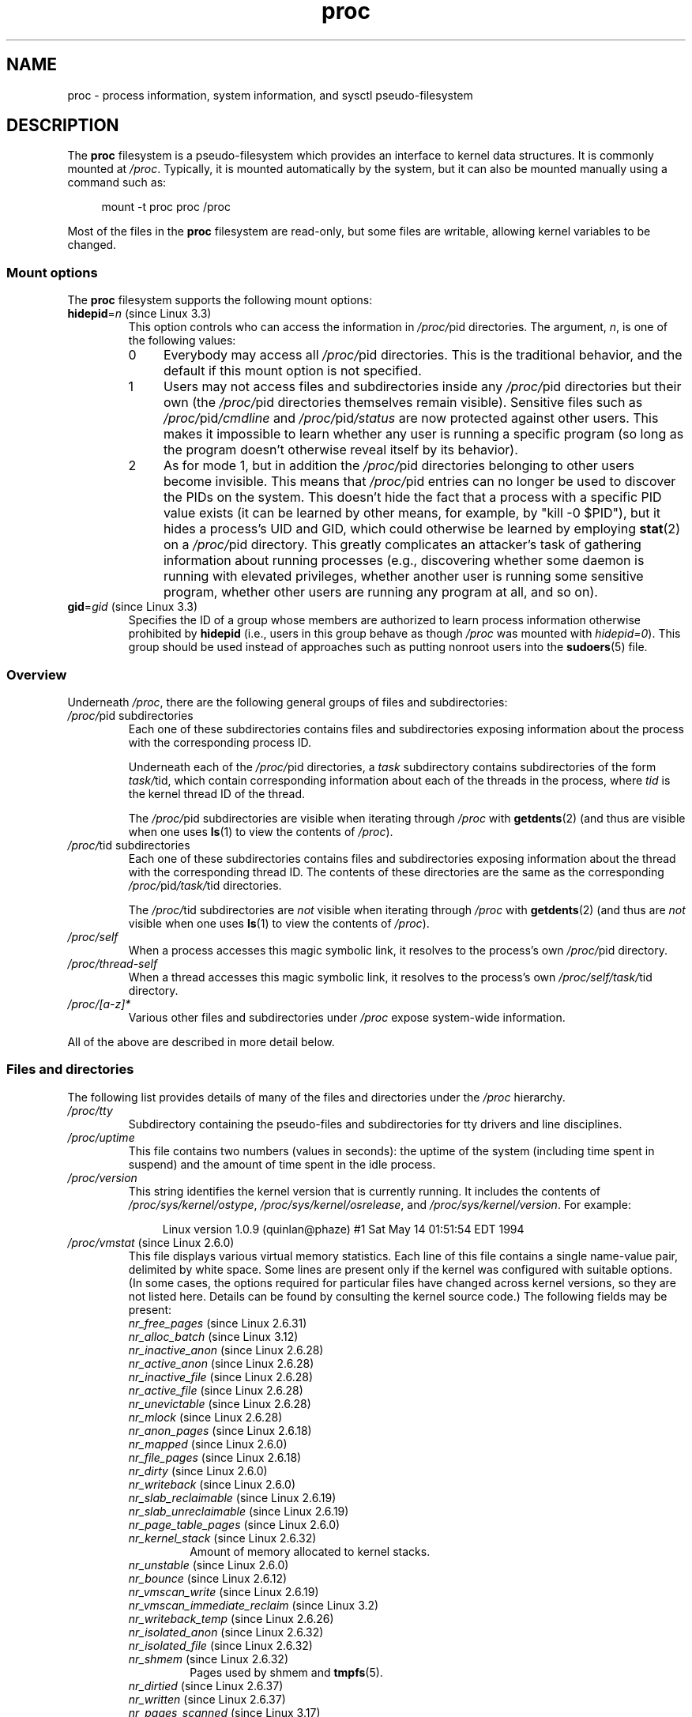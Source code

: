 '\" t
.\" Copyright (C) 1994, 1995, Daniel Quinlan <quinlan@yggdrasil.com>
.\" Copyright (C) 2002-2008, 2017, Michael Kerrisk <mtk.manpages@gmail.com>
.\"
.\" SPDX-License-Identifier: GPL-2.0-or-later
.\"
.\" Modified 1995-05-17 by faith@cs.unc.edu
.\" Minor changes by aeb and Marty Leisner (leisner@sdsp.mc.xerox.com).
.\" Modified 1996-04-13, 1996-07-22 by aeb@cwi.nl
.\" Modified 2001-12-16 by rwhron@earthlink.net
.\" Modified 2002-07-13 by jbelton@shaw.ca
.\" Modified 2002-07-22, 2003-05-27, 2004-04-06, 2004-05-25
.\"    by Michael Kerrisk <mtk.manpages@gmail.com>
.\" 2004-11-17, mtk -- updated notes on /proc/loadavg
.\" 2004-12-01, mtk, rtsig-max and rtsig-nr went away in Linux 2.6.8
.\" 2004-12-14, mtk, updated 'statm', and fixed error in order of list
.\" 2005-05-12, mtk, updated 'stat'
.\" 2005-07-13, mtk, added /proc/sys/fs/mqueue/*
.\" 2005-09-16, mtk, Added /proc/sys/fs/suid_dumpable
.\" 2005-09-19, mtk, added /proc/zoneinfo
.\" 2005-03-01, mtk, moved /proc/sys/fs/mqueue/* material to mq_overview.7.
.\" 2008-06-05, mtk, Added /proc/[pid]/oom_score, /proc/[pid]/oom_adj,
.\"     /proc/[pid]/limits, /proc/[pid]/mountinfo, /proc/[pid]/mountstats,
.\"     and /proc/[pid]/fdinfo/*.
.\" 2008-06-19, mtk, Documented /proc/[pid]/status.
.\" 2008-07-15, mtk, added /proc/config.gz
.\"
.TH proc 5 (date) "Linux man-pages (unreleased)"
.SH NAME
proc \- process information, system information, and sysctl pseudo-filesystem
.SH DESCRIPTION
The
.B proc
filesystem is a pseudo-filesystem which provides an interface to
kernel data structures.
It is commonly mounted at
.IR /proc .
Typically, it is mounted automatically by the system,
but it can also be mounted manually using a command such as:
.PP
.in +4n
.EX
mount \-t proc proc /proc
.EE
.in
.PP
Most of the files in the
.B proc
filesystem are read-only,
but some files are writable, allowing kernel variables to be changed.
.\"
.SS Mount options
The
.B proc
filesystem supports the following mount options:
.TP
.BR hidepid "=\fIn\fP (since Linux 3.3)"
.\" commit 0499680a42141d86417a8fbaa8c8db806bea1201
This option controls who can access the information in
.IR /proc/ pid
directories.
The argument,
.IR n ,
is one of the following values:
.RS
.TP 4
0
Everybody may access all
.IR /proc/ pid
directories.
This is the traditional behavior,
and the default if this mount option is not specified.
.TP
1
Users may not access files and subdirectories inside any
.IR /proc/ pid
directories but their own (the
.IR /proc/ pid
directories themselves remain visible).
Sensitive files such as
.IR /proc/ pid /cmdline
and
.IR /proc/ pid /status
are now protected against other users.
This makes it impossible to learn whether any user is running a
specific program
(so long as the program doesn't otherwise reveal itself by its behavior).
.\" As an additional bonus, since
.\" .IR /proc/[pid]/cmdline
.\" is inaccessible for other users,
.\" poorly written programs passing sensitive information via
.\" program arguments are now protected against local eavesdroppers.
.TP
2
As for mode 1, but in addition the
.IR /proc/ pid
directories belonging to other users become invisible.
This means that
.IR /proc/ pid
entries can no longer be used to discover the PIDs on the system.
This doesn't hide the fact that a process with a specific PID value exists
(it can be learned by other means, for example, by "kill \-0 $PID"),
but it hides a process's UID and GID,
which could otherwise be learned by employing
.BR stat (2)
on a
.IR /proc/ pid
directory.
This greatly complicates an attacker's task of gathering
information about running processes (e.g., discovering whether
some daemon is running with elevated privileges,
whether another user is running some sensitive program,
whether other users are running any program at all, and so on).
.RE
.TP
.BR gid "=\fIgid\fP (since Linux 3.3)"
.\" commit 0499680a42141d86417a8fbaa8c8db806bea1201
Specifies the ID of a group whose members are authorized to
learn process information otherwise prohibited by
.B hidepid
(i.e., users in this group behave as though
.I /proc
was mounted with
.IR hidepid=0 ).
This group should be used instead of approaches such as putting
nonroot users into the
.BR sudoers (5)
file.
.\"
.SS Overview
Underneath
.IR /proc ,
there are the following general groups of files and subdirectories:
.TP
.IR /proc/ "pid subdirectories"
Each one of these subdirectories contains files and subdirectories
exposing information about the process with the corresponding process ID.
.IP
Underneath each of the
.IR /proc/ pid
directories, a
.I task
subdirectory contains subdirectories of the form
.IR task/ tid,
which contain corresponding information about each of the threads
in the process, where
.I tid
is the kernel thread ID of the thread.
.IP
The
.IR /proc/ pid
subdirectories are visible when iterating through
.I /proc
with
.BR getdents (2)
(and thus are visible when one uses
.BR ls (1)
to view the contents of
.IR /proc ).
.TP
.IR /proc/ "tid subdirectories"
Each one of these subdirectories contains files and subdirectories
exposing information about the thread with the corresponding thread ID.
The contents of these directories are the same as the corresponding
.IR /proc/ pid /task/ tid
directories.
.IP
The
.IR /proc/ tid
subdirectories are
.I not
visible when iterating through
.I /proc
with
.BR getdents (2)
(and thus are
.I not
visible when one uses
.BR ls (1)
to view the contents of
.IR /proc ).
.TP
.I /proc/self
When a process accesses this magic symbolic link,
it resolves to the process's own
.IR /proc/ pid
directory.
.TP
.I /proc/thread\-self
When a thread accesses this magic symbolic link,
it resolves to the process's own
.IR /proc/self/task/ tid
directory.
.TP
.I /proc/[a\-z]*
Various other files and subdirectories under
.I /proc
expose system-wide information.
.PP
All of the above are described in more detail below.
.\"
.SS Files and directories
The following list provides details of many of the files and directories
under the
.I /proc
hierarchy.
.\" FIXME Describe /proc/[pid]/sessionid
.\"	  commit 1e0bd7550ea9cf474b1ad4c6ff5729a507f75fdc
.\"       CONFIG_AUDITSYSCALL
.\"       Added in Linux 2.6.25; read-only; only readable by real UID
.\"
.\" FIXME Describe /proc/[pid]/sched
.\"       Added in Linux 2.6.23
.\"       CONFIG_SCHED_DEBUG, and additional fields if CONFIG_SCHEDSTATS
.\"       Displays various scheduling parameters
.\"       This file can be written, to reset stats
.\"       The set of fields exposed by this file have changed
.\"	  significantly over time.
.\"       commit 43ae34cb4cd650d1eb4460a8253a8e747ba052ac
.\"
.\" FIXME Describe /proc/[pid]/schedstats and
.\"       /proc/[pid]/task/[tid]/schedstats
.\"       Added in Linux 2.6.9
.\"       CONFIG_SCHEDSTATS
.\" FIXME Document /proc/sched_debug (since Linux 2.6.23)
.\" See also /proc/[pid]/sched
.TP
.I /proc/tty
Subdirectory containing the pseudo-files and subdirectories for
tty drivers and line disciplines.
.TP
.I /proc/uptime
This file contains two numbers (values in seconds): the uptime of the
system (including time spent in suspend) and the amount of time spent
in the idle process.
.TP
.I /proc/version
This string identifies the kernel version that is currently running.
It includes the contents of
.IR /proc/sys/kernel/ostype ,
.IR /proc/sys/kernel/osrelease ,
and
.IR /proc/sys/kernel/version .
For example:
.IP
.in +4n
.EX
Linux version 1.0.9 (quinlan@phaze) #1 Sat May 14 01:51:54 EDT 1994
.EE
.in
.\" FIXME 2.6.13 seems to have /proc/vmcore implemented; document this
.\" 	See Documentation/kdump/kdump.txt
.\"	commit 666bfddbe8b8fd4fd44617d6c55193d5ac7edb29
.\" 	Needs CONFIG_VMCORE
.\"
.TP
.IR /proc/vmstat " (since Linux 2.6.0)"
This file displays various virtual memory statistics.
Each line of this file contains a single name-value pair,
delimited by white space.
Some lines are present only if the kernel was configured with
suitable options.
(In some cases, the options required for particular files have changed
across kernel versions, so they are not listed here.
Details can be found by consulting the kernel source code.)
The following fields may be present:
.\" FIXME We need explanations for each of the following fields...
.RS
.TP
.IR nr_free_pages " (since Linux 2.6.31)"
.\" commit d23ad42324cc4378132e51f2fc5c9ba6cbe75182
.TP
.IR nr_alloc_batch " (since Linux 3.12)"
.\" commit 81c0a2bb515fd4daae8cab64352877480792b515
.TP
.IR nr_inactive_anon " (since Linux 2.6.28)"
.\" commit 4f98a2fee8acdb4ac84545df98cccecfd130f8db
.TP
.IR nr_active_anon " (since Linux 2.6.28)"
.\" commit 4f98a2fee8acdb4ac84545df98cccecfd130f8db
.TP
.IR nr_inactive_file " (since Linux 2.6.28)"
.\" commit 4f98a2fee8acdb4ac84545df98cccecfd130f8db
.TP
.IR nr_active_file " (since Linux 2.6.28)"
.\" commit 4f98a2fee8acdb4ac84545df98cccecfd130f8db
.TP
.IR nr_unevictable " (since Linux 2.6.28)"
.\" commit 7b854121eb3e5ba0241882ff939e2c485228c9c5
.TP
.IR nr_mlock " (since Linux 2.6.28)"
.\" commit 5344b7e648980cc2ca613ec03a56a8222ff48820
.TP
.IR nr_anon_pages " (since Linux 2.6.18)"
.\" commit f3dbd34460ff54962d3e3244b6bcb7f5295356e6
.TP
.IR nr_mapped " (since Linux 2.6.0)"
.TP
.IR nr_file_pages " (since Linux 2.6.18)"
.\" commit 347ce434d57da80fd5809c0c836f206a50999c26
.TP
.IR nr_dirty " (since Linux 2.6.0)"
.TP
.IR nr_writeback " (since Linux 2.6.0)"
.TP
.IR nr_slab_reclaimable " (since Linux 2.6.19)"
.\" commit 972d1a7b140569084439a81265a0f15b74e924e0
.\" Linux 2.6.0 had nr_slab
.TP
.IR nr_slab_unreclaimable " (since Linux 2.6.19)"
.\" commit 972d1a7b140569084439a81265a0f15b74e924e0
.TP
.IR nr_page_table_pages " (since Linux 2.6.0)"
.TP
.IR nr_kernel_stack " (since Linux 2.6.32)"
.\" commit c6a7f5728a1db45d30df55a01adc130b4ab0327c
Amount of memory allocated to kernel stacks.
.TP
.IR nr_unstable " (since Linux 2.6.0)"
.TP
.IR nr_bounce " (since Linux 2.6.12)"
.\" commit edfbe2b0038723e5699ab22695ccd62b5542a5c1
.TP
.IR nr_vmscan_write " (since Linux 2.6.19)"
.\" commit e129b5c23c2b471d47f1c5d2b8b193fc2034af43
.TP
.IR nr_vmscan_immediate_reclaim " (since Linux 3.2)"
.\" commit 49ea7eb65e7c5060807fb9312b1ad4c3eab82e2c
.TP
.IR nr_writeback_temp " (since Linux 2.6.26)"
.\" commit fc3ba692a4d19019387c5acaea63131f9eab05dd
.TP
.IR nr_isolated_anon " (since Linux 2.6.32)"
.\" commit a731286de62294b63d8ceb3c5914ac52cc17e690
.TP
.IR nr_isolated_file " (since Linux 2.6.32)"
.\" commit a731286de62294b63d8ceb3c5914ac52cc17e690
.TP
.IR nr_shmem " (since Linux 2.6.32)"
.\" commit 4b02108ac1b3354a22b0d83c684797692efdc395
Pages used by shmem and
.BR tmpfs (5).
.TP
.IR nr_dirtied " (since Linux 2.6.37)"
.\" commit ea941f0e2a8c02ae876cd73deb4e1557248f258c
.TP
.IR nr_written " (since Linux 2.6.37)"
.\" commit ea941f0e2a8c02ae876cd73deb4e1557248f258c
.TP
.IR nr_pages_scanned " (since Linux 3.17)"
.\" commit 0d5d823ab4e608ec7b52ac4410de4cb74bbe0edd
.TP
.IR numa_hit " (since Linux 2.6.18)"
.\" commit ca889e6c45e0b112cb2ca9d35afc66297519b5d5
.\" Present only if the kernel was configured with
.\" .BR CONFIG_NUMA .
.TP
.IR numa_miss " (since Linux 2.6.18)"
.\" commit ca889e6c45e0b112cb2ca9d35afc66297519b5d5
.\" Present only if the kernel was configured with
.\" .BR CONFIG_NUMA .
.TP
.IR numa_foreign " (since Linux 2.6.18)"
.\" commit ca889e6c45e0b112cb2ca9d35afc66297519b5d5
.\" Present only if the kernel was configured with
.\" .BR CONFIG_NUMA .
.TP
.IR numa_interleave " (since Linux 2.6.18)"
.\" commit ca889e6c45e0b112cb2ca9d35afc66297519b5d5
.\" Present only if the kernel was configured with
.\" .BR CONFIG_NUMA .
.TP
.IR numa_local " (since Linux 2.6.18)"
.\" commit ca889e6c45e0b112cb2ca9d35afc66297519b5d5
.\" Present only if the kernel was configured with
.\" .BR CONFIG_NUMA .
.TP
.IR numa_other " (since Linux 2.6.18)"
.\" commit ca889e6c45e0b112cb2ca9d35afc66297519b5d5
.\" Present only if the kernel was configured with
.\" .BR CONFIG_NUMA .
.TP
.IR workingset_refault " (since Linux 3.15)"
.\" commit a528910e12ec7ee203095eb1711468a66b9b60b0
.\" Present only if the kernel was configured with
.\" .BR CONFIG_VM_EVENT_COUNTERS .
.TP
.IR workingset_activate " (since Linux 3.15)"
.\" commit a528910e12ec7ee203095eb1711468a66b9b60b0
.\" Present only if the kernel was configured with
.\" .BR CONFIG_VM_EVENT_COUNTERS .
.TP
.IR workingset_nodereclaim " (since Linux 3.15)"
.\" commit 449dd6984d0e47643c04c807f609dd56d48d5bcc
.\" Present only if the kernel was configured with
.\" .BR CONFIG_VM_EVENT_COUNTERS .
.TP
.IR nr_anon_transparent_hugepages " (since Linux 2.6.38)"
.\" Present only if the kernel was configured with
.\" .BR CONFIG_VM_EVENT_COUNTERS .
.TP
.IR nr_free_cma " (since Linux 3.7)"
.\" commit d1ce749a0db12202b711d1aba1d29e823034648d
Number of free CMA (Contiguous Memory Allocator) pages.
.\" Present only if the kernel was configured with
.\" .BR CONFIG_VM_EVENT_COUNTERS .
.TP
.IR nr_dirty_threshold " (since Linux 2.6.37)"
.\" commit 79da826aee6a10902ef411bc65864bd02102fa83
.\" Present only if the kernel was configured with
.\" .BR CONFIG_VM_EVENT_COUNTERS .
.TP
.IR nr_dirty_background_threshold " (since Linux 2.6.37)"
.\" commit 79da826aee6a10902ef411bc65864bd02102fa83
.\" Present only if the kernel was configured with
.\" .BR CONFIG_VM_EVENT_COUNTERS .
.TP
.IR pgpgin " (since Linux 2.6.0)"
.\" Present only if the kernel was configured with
.\" .BR CONFIG_VM_EVENT_COUNTERS .
.TP
.IR pgpgout " (since Linux 2.6.0)"
.\" Present only if the kernel was configured with
.\" .BR CONFIG_VM_EVENT_COUNTERS .
.TP
.IR pswpin " (since Linux 2.6.0)"
.\" Present only if the kernel was configured with
.\" .BR CONFIG_VM_EVENT_COUNTERS .
.TP
.IR pswpout " (since Linux 2.6.0)"
.\" Present only if the kernel was configured with
.\" .BR CONFIG_VM_EVENT_COUNTERS .
.TP
.IR pgalloc_dma " (since Linux 2.6.5)"
.\" Linux 2.6.0 had pgalloc
.\" Present only if the kernel was configured with
.\" .BR CONFIG_VM_EVENT_COUNTERS .
.TP
.IR pgalloc_dma32 " (since Linux 2.6.16)"
.\" commit 9328b8faae922e52073785ed6c1eaa8565648a0e
.\" Present only if the kernel was configured with
.\" .BR CONFIG_VM_EVENT_COUNTERS .
.TP
.IR pgalloc_normal " (since Linux 2.6.5)"
.\" Present only if the kernel was configured with
.\" .BR CONFIG_VM_EVENT_COUNTERS .
.TP
.IR pgalloc_high " (since Linux 2.6.5)"
.\" Present only if the kernel was configured with
.\" .BR CONFIG_VM_EVENT_COUNTERS
.\" and
.\" .BR CONFIG_HIGHMEM .
.TP
.IR pgalloc_movable " (since Linux 2.6.23)"
.\" commit 2a1e274acf0b1c192face19a4be7c12d4503eaaf
.\" Present only if the kernel was configured with
.\" .BR CONFIG_VM_EVENT_COUNTERS .
.TP
.IR pgfree " (since Linux 2.6.0)"
.\" Present only if the kernel was configured with
.\" .BR CONFIG_VM_EVENT_COUNTERS .
.TP
.IR pgactivate " (since Linux 2.6.0)"
.\" Present only if the kernel was configured with
.\" .BR CONFIG_VM_EVENT_COUNTERS .
.TP
.IR pgdeactivate " (since Linux 2.6.0)"
.\" Present only if the kernel was configured with
.\" .BR CONFIG_VM_EVENT_COUNTERS .
.TP
.IR pgfault " (since Linux 2.6.0)"
.\" Present only if the kernel was configured with
.\" .BR CONFIG_VM_EVENT_COUNTERS .
.TP
.IR pgmajfault " (since Linux 2.6.0)"
.\" Present only if the kernel was configured with
.\" .BR CONFIG_VM_EVENT_COUNTERS .
.TP
.IR pgrefill_dma " (since Linux 2.6.5)"
.\" Linux 2.6.0 had pgrefill
.\" Present only if the kernel was configured with
.\" .BR CONFIG_VM_EVENT_COUNTERS .
.TP
.IR pgrefill_dma32 " (since Linux 2.6.16)"
.\" commit 9328b8faae922e52073785ed6c1eaa8565648a0e
.\" Present only if the kernel was configured with
.\" .BR CONFIG_VM_EVENT_COUNTERS .
.TP
.IR pgrefill_normal " (since Linux 2.6.5)"
.\" Present only if the kernel was configured with
.\" .BR CONFIG_VM_EVENT_COUNTERS .
.TP
.IR pgrefill_high " (since Linux 2.6.5)"
.\" Present only if the kernel was configured with
.\" .BR CONFIG_VM_EVENT_COUNTERS
.\" and
.\" .BR CONFIG_HIGHMEM .
.TP
.IR pgrefill_movable " (since Linux 2.6.23)"
.\" commit 2a1e274acf0b1c192face19a4be7c12d4503eaaf
.\" Present only if the kernel was configured with
.\" .BR CONFIG_VM_EVENT_COUNTERS .
.\" Formerly there were
.\"     pgsteal_high
.\"     pgsteal_normal
.\"     pgsteal_dma32
.\"     pgsteal_dma
.\" These were split out into pgsteal_kswapd* and pgsteal_direct*
.\" in commit 904249aa68010c8e223263c922fcbb840a3f42e4
.TP
.IR pgsteal_kswapd_dma " (since Linux 3.4)"
.\" commit 904249aa68010c8e223263c922fcbb840a3f42e4
.\" Linux 2.6.0 had pgsteal
.\" Present only if the kernel was configured with
.\" .\" .BR CONFIG_VM_EVENT_COUNTERS .
.TP
.IR pgsteal_kswapd_dma32 " (since Linux 3.4)"
.\" commit 904249aa68010c8e223263c922fcbb840a3f42e4
.\" commit 9328b8faae922e52073785ed6c1eaa8565648a0e
.\" Present only if the kernel was configured with
.\" .BR CONFIG_VM_EVENT_COUNTERS .
.TP
.IR pgsteal_kswapd_normal " (since Linux 3.4)"
.\" commit 904249aa68010c8e223263c922fcbb840a3f42e4
.\" Present only if the kernel was configured with
.\" .BR CONFIG_VM_EVENT_COUNTERS .
.TP
.IR pgsteal_kswapd_high " (since Linux 3.4)"
.\" commit 904249aa68010c8e223263c922fcbb840a3f42e4
.\" Present only if the kernel was configured with
.\" .BR CONFIG_VM_EVENT_COUNTERS
.\" and
.\" .BR CONFIG_HIGHMEM .
.TP
.IR pgsteal_kswapd_movable " (since Linux 3.4)"
.\" commit 904249aa68010c8e223263c922fcbb840a3f42e4
.\" Present only if the kernel was configured with
.\" .BR CONFIG_VM_EVENT_COUNTERS .
.TP
.I pgsteal_direct_dma
.\" Present only if the kernel was configured with
.\" .BR CONFIG_VM_EVENT_COUNTERS .
.TP
.IR pgsteal_direct_dma32 " (since Linux 3.4)"
.\" commit 904249aa68010c8e223263c922fcbb840a3f42e4
.\" Present only if the kernel was configured with
.\" .BR CONFIG_VM_EVENT_COUNTERS .
.TP
.IR pgsteal_direct_normal " (since Linux 3.4)"
.\" commit 904249aa68010c8e223263c922fcbb840a3f42e4
.\" Present only if the kernel was configured with
.\" .BR CONFIG_VM_EVENT_COUNTERS .
.TP
.IR pgsteal_direct_high " (since Linux 3.4)"
.\" commit 904249aa68010c8e223263c922fcbb840a3f42e4
.\" Present only if the kernel was configured with
.\" .BR CONFIG_VM_EVENT_COUNTERS
.\" and
.\" .BR CONFIG_HIGHMEM .
.TP
.IR pgsteal_direct_movable " (since Linux 2.6.23)"
.\" commit 2a1e274acf0b1c192face19a4be7c12d4503eaaf
.\" Present only if the kernel was configured with
.\" .BR CONFIG_VM_EVENT_COUNTERS .
.TP
.I pgscan_kswapd_dma
.\" Linux 2.6.0 had pgscan
.\" Present only if the kernel was configured with
.\" .BR CONFIG_VM_EVENT_COUNTERS .
.TP
.IR pgscan_kswapd_dma32 " (since Linux 2.6.16)"
.\" commit 9328b8faae922e52073785ed6c1eaa8565648a0e
.\" Present only if the kernel was configured with
.\" .BR CONFIG_VM_EVENT_COUNTERS .
.TP
.IR pgscan_kswapd_normal " (since Linux 2.6.5)"
.\" Present only if the kernel was configured with
.\" .BR CONFIG_VM_EVENT_COUNTERS .
.TP
.I pgscan_kswapd_high
.\" Present only if the kernel was configured with
.\" .BR CONFIG_VM_EVENT_COUNTERS
.\" and
.\" .BR CONFIG_HIGHMEM .
.TP
.IR pgscan_kswapd_movable " (since Linux 2.6.23)"
.\" commit 2a1e274acf0b1c192face19a4be7c12d4503eaaf
.\" Present only if the kernel was configured with
.\" .BR CONFIG_VM_EVENT_COUNTERS .
.TP
.I pgscan_direct_dma
.\" Present only if the kernel was configured with
.\" .BR CONFIG_VM_EVENT_COUNTERS .
.TP
.IR pgscan_direct_dma32 " (since Linux 2.6.16)"
.\" commit 9328b8faae922e52073785ed6c1eaa8565648a0e
.\" Present only if the kernel was configured with
.\" .BR CONFIG_VM_EVENT_COUNTERS .
.TP
.I pgscan_direct_normal
.\" Present only if the kernel was configured with
.\" .BR CONFIG_VM_EVENT_COUNTERS .
.TP
.I pgscan_direct_high
.\" Present only if the kernel was configured with
.\" .BR CONFIG_VM_EVENT_COUNTERS
.\" and
.\" .BR CONFIG_HIGHMEM .
.TP
.IR pgscan_direct_movable " (since Linux 2.6.23)"
.\" commit 2a1e274acf0b1c192face19a4be7c12d4503eaaf
.\" Present only if the kernel was configured with
.\" .BR CONFIG_VM_EVENT_COUNTERS .
.TP
.IR pgscan_direct_throttle " (since Linux 3.6)"
.\" commit 68243e76ee343d63c6cf76978588a885951e2818
.\" Present only if the kernel was configured with
.\" .BR CONFIG_VM_EVENT_COUNTERS .
.TP
.IR zone_reclaim_failed " (since linux 2.6.31)"
.\" commit 24cf72518c79cdcda486ed26074ff8151291cf65
.\" Present only if the kernel was configured with
.\" .BR CONFIG_VM_EVENT_COUNTERS
.\" and
.\" .BR CONFIG_NUMA .
.TP
.IR pginodesteal " (since linux 2.6.0)"
.\" Present only if the kernel was configured with
.\" .BR CONFIG_VM_EVENT_COUNTERS .
.TP
.IR slabs_scanned " (since linux 2.6.5)"
.\" Present only if the kernel was configured with
.\" .BR CONFIG_VM_EVENT_COUNTERS .
.TP
.IR kswapd_inodesteal " (since linux 2.6.0)"
.\" Present only if the kernel was configured with
.\" .BR CONFIG_VM_EVENT_COUNTERS .
.TP
.IR kswapd_low_wmark_hit_quickly " (since Linux 2.6.33)"
.\" commit bb3ab596832b920c703d1aea1ce76d69c0f71fb7
.\" Present only if the kernel was configured with
.\" .BR CONFIG_VM_EVENT_COUNTERS .
.TP
.IR kswapd_high_wmark_hit_quickly " (since Linux 2.6.33)"
.\" commit bb3ab596832b920c703d1aea1ce76d69c0f71fb7
.\" Present only if the kernel was configured with
.\" .BR CONFIG_VM_EVENT_COUNTERS .
.TP
.IR pageoutrun " (since Linux 2.6.0)"
.\" Present only if the kernel was configured with
.\" .BR CONFIG_VM_EVENT_COUNTERS .
.TP
.IR allocstall " (since Linux 2.6.0)"
.\" Present only if the kernel was configured with
.\" .BR CONFIG_VM_EVENT_COUNTERS .
.TP
.IR pgrotated " (since Linux 2.6.0)"
.\" Present only if the kernel was configured with
.\" .BR CONFIG_VM_EVENT_COUNTERS .
.TP
.IR drop_pagecache " (since Linux 3.15)"
.\" commit 5509a5d27b971a90b940e148ca9ca53312e4fa7a
.\" Present only if the kernel was configured with
.\" .BR CONFIG_VM_EVENT_COUNTERS .
.TP
.IR drop_slab " (since Linux 3.15)"
.\" commit 5509a5d27b971a90b940e148ca9ca53312e4fa7a
.\" Present only if the kernel was configured with
.\" .BR CONFIG_VM_EVENT_COUNTERS .
.TP
.IR numa_pte_updates " (since Linux 3.8)"
.\" commit 03c5a6e16322c997bf8f264851bfa3f532ad515f
.\" Present only if the kernel was configured with
.\" .BR CONFIG_VM_EVENT_COUNTERS
.\" and
.\" .BR CONFIG_NUMA_BALANCING .
.TP
.IR numa_huge_pte_updates " (since Linux 3.13)"
.\" commit 72403b4a0fbdf433c1fe0127e49864658f6f6468
.\" Present only if the kernel was configured with
.\" .BR CONFIG_VM_EVENT_COUNTERS
.\" and
.\" .BR CONFIG_NUMA_BALANCING .
.TP
.IR numa_hint_faults " (since Linux 3.8)"
.\" commit 03c5a6e16322c997bf8f264851bfa3f532ad515f
.\" Present only if the kernel was configured with
.\" .BR CONFIG_VM_EVENT_COUNTERS
.\" and
.\" .BR CONFIG_NUMA_BALANCING .
.TP
.IR numa_hint_faults_local " (since Linux 3.8)"
.\" commit 03c5a6e16322c997bf8f264851bfa3f532ad515f
.\" Present only if the kernel was configured with
.\" .BR CONFIG_VM_EVENT_COUNTERS
.\" and
.\" .BR CONFIG_NUMA_BALANCING .
.TP
.IR numa_pages_migrated " (since Linux 3.8)"
.\" commit 03c5a6e16322c997bf8f264851bfa3f532ad515f
.\" Present only if the kernel was configured with
.\" .BR CONFIG_VM_EVENT_COUNTERS
.\" and
.\" .BR CONFIG_NUMA_BALANCING
.\" and
.\" .BR CONFIG_NUMA_BALANCING .
.TP
.IR pgmigrate_success " (since Linux 3.8)"
.\" commit 5647bc293ab15f66a7b1cda850c5e9d162a6c7c2
.\" Present only if the kernel was configured with
.\" .BR CONFIG_VM_EVENT_COUNTERS
.\" and
.\" .BR CONFIG_MIGRATION .
.TP
.IR pgmigrate_fail " (since Linux 3.8)"
.\" commit 5647bc293ab15f66a7b1cda850c5e9d162a6c7c2
.\" Present only if the kernel was configured with
.\" .BR CONFIG_VM_EVENT_COUNTERS
.\" and
.\" .BR CONFIG_MIGRATION .
.TP
.IR compact_migrate_scanned " (since Linux 3.8)"
.\" commit 397487db696cae0b026a474a5cd66f4e372995e6
.\" Linux 3.8 dropped compact_blocks_moved, compact_pages_moved, and
.\"           compact_pagemigrate_failed
.\" Present only if the kernel was configured with
.\" .BR CONFIG_VM_EVENT_COUNTERS
.\" and
.\" .BR CONFIG_COMPACTION .
.TP
.IR compact_free_scanned " (since Linux 3.8)"
.\" commit 397487db696cae0b026a474a5cd66f4e372995e6
.\" Present only if the kernel was configured with
.\" .BR CONFIG_VM_EVENT_COUNTERS
.\" and
.\" .BR CONFIG_COMPACTION .
.TP
.IR compact_isolated " (since Linux 3.8)"
.\" commit 397487db696cae0b026a474a5cd66f4e372995e6
.\" Present only if the kernel was configured with
.\" .BR CONFIG_VM_EVENT_COUNTERS
.\" and
.\" .BR CONFIG_COMPACTION .
.TP
.IR compact_stall " (since Linux 2.6.35)"
.\" commit 56de7263fcf3eb10c8dcdf8d59a9cec831795f3f
See the kernel source file
.IR Documentation/admin\-guide/mm/transhuge.rst .
.\" Present only if the kernel was configured with
.\" .BR CONFIG_VM_EVENT_COUNTERS
.\" and
.\" .BR CONFIG_COMPACTION .
.TP
.IR compact_fail " (since Linux 2.6.35)"
.\" commit 56de7263fcf3eb10c8dcdf8d59a9cec831795f3f
See the kernel source file
.IR Documentation/admin\-guide/mm/transhuge.rst .
.\" Present only if the kernel was configured with
.\" .BR CONFIG_VM_EVENT_COUNTERS
.\" and
.\" .BR CONFIG_COMPACTION .
.TP
.IR compact_success " (since Linux 2.6.35)"
.\" commit 56de7263fcf3eb10c8dcdf8d59a9cec831795f3f
See the kernel source file
.IR Documentation/admin\-guide/mm/transhuge.rst .
.\" Present only if the kernel was configured with
.\" .BR CONFIG_VM_EVENT_COUNTERS
.\" and
.\" .BR CONFIG_COMPACTION .
.TP
.IR htlb_buddy_alloc_success " (since Linux 2.6.26)"
.\" commit 3b1163006332302117b1b2acf226d4014ff46525
.\" Present only if the kernel was configured with
.\" .BR CONFIG_VM_EVENT_COUNTERS
.\" and
.\" .BR CONFIG_HUGETLB_PAGE .
.TP
.IR htlb_buddy_alloc_fail " (since Linux 2.6.26)"
.\" commit 3b1163006332302117b1b2acf226d4014ff46525
.\" Present only if the kernel was configured with
.\" .BR CONFIG_VM_EVENT_COUNTERS
.\" and
.\" .BR CONFIG_HUGETLB_PAGE .
.TP
.IR unevictable_pgs_culled " (since Linux 2.6.28)"
.\" commit bbfd28eee9fbd73e780b19beb3dc562befbb94fa
.\" Present only if the kernel was configured with
.\" .BR CONFIG_VM_EVENT_COUNTERS .
.TP
.IR unevictable_pgs_scanned " (since Linux 2.6.28)"
.\" commit bbfd28eee9fbd73e780b19beb3dc562befbb94fa
.\" Present only if the kernel was configured with
.\" .BR CONFIG_VM_EVENT_COUNTERS .
.TP
.IR unevictable_pgs_rescued " (since Linux 2.6.28)"
.\" commit bbfd28eee9fbd73e780b19beb3dc562befbb94fa
.\" Present only if the kernel was configured with
.\" .BR CONFIG_VM_EVENT_COUNTERS .
.TP
.IR unevictable_pgs_mlocked " (since Linux 2.6.28)"
.\" commit 5344b7e648980cc2ca613ec03a56a8222ff48820
.\" Present only if the kernel was configured with
.\" .BR CONFIG_VM_EVENT_COUNTERS .
.TP
.IR unevictable_pgs_munlocked " (since Linux 2.6.28)"
.\" commit 5344b7e648980cc2ca613ec03a56a8222ff48820
.\" Present only if the kernel was configured with
.\" .BR CONFIG_VM_EVENT_COUNTERS .
.TP
.IR unevictable_pgs_cleared " (since Linux 2.6.28)"
.\" commit 5344b7e648980cc2ca613ec03a56a8222ff48820
.\" Present only if the kernel was configured with
.\" .BR CONFIG_VM_EVENT_COUNTERS .
.TP
.IR unevictable_pgs_stranded " (since Linux 2.6.28)"
.\" commit 5344b7e648980cc2ca613ec03a56a8222ff48820
.\" Present only if the kernel was configured with
.\" .BR CONFIG_VM_EVENT_COUNTERS .
.\" Linux 3.7 removed unevictable_pgs_mlockfreed
.TP
.IR thp_fault_alloc " (since Linux 2.6.39)"
.\" commit 81ab4201fb7d91d6b0cd9ad5b4b16776e4bed145
See the kernel source file
.IR Documentation/admin\-guide/mm/transhuge.rst .
.\" Present only if the kernel was configured with
.\" .BR CONFIG_VM_EVENT_COUNTERS
.\" and
.\" .BR CONFIG_TRANSPARENT_HUGEPAGE .
.TP
.IR thp_fault_fallback " (since Linux 2.6.39)"
.\" commit 81ab4201fb7d91d6b0cd9ad5b4b16776e4bed145
See the kernel source file
.IR Documentation/admin\-guide/mm/transhuge.rst .
.\" Present only if the kernel was configured with
.\" .BR CONFIG_VM_EVENT_COUNTERS
.\" and
.\" .BR CONFIG_TRANSPARENT_HUGEPAGE .
.TP
.IR thp_collapse_alloc " (since Linux 2.6.39)"
.\" commit 81ab4201fb7d91d6b0cd9ad5b4b16776e4bed145
See the kernel source file
.IR Documentation/admin\-guide/mm/transhuge.rst .
.\" Present only if the kernel was configured with
.\" .BR CONFIG_VM_EVENT_COUNTERS
.\" and
.\" .BR CONFIG_TRANSPARENT_HUGEPAGE .
.TP
.IR thp_collapse_alloc_failed " (since Linux 2.6.39)"
.\" commit 81ab4201fb7d91d6b0cd9ad5b4b16776e4bed145
See the kernel source file
.IR Documentation/admin\-guide/mm/transhuge.rst .
.\" Present only if the kernel was configured with
.\" .BR CONFIG_VM_EVENT_COUNTERS
.\" and
.\" .BR CONFIG_TRANSPARENT_HUGEPAGE .
.TP
.IR thp_split " (since Linux 2.6.39)"
.\" commit 81ab4201fb7d91d6b0cd9ad5b4b16776e4bed145
See the kernel source file
.IR Documentation/admin\-guide/mm/transhuge.rst .
.\" Present only if the kernel was configured with
.\" .BR CONFIG_VM_EVENT_COUNTERS
.\" and
.\" .BR CONFIG_TRANSPARENT_HUGEPAGE .
.TP
.IR thp_zero_page_alloc " (since Linux 3.8)"
.\" commit d8a8e1f0da3d29d7268b3300c96a059d63901b76
See the kernel source file
.IR Documentation/admin\-guide/mm/transhuge.rst .
.\" Present only if the kernel was configured with
.\" .BR CONFIG_VM_EVENT_COUNTERS
.\" and
.\" .BR CONFIG_TRANSPARENT_HUGEPAGE .
.TP
.IR thp_zero_page_alloc_failed " (since Linux 3.8)"
.\" commit d8a8e1f0da3d29d7268b3300c96a059d63901b76
See the kernel source file
.IR Documentation/admin\-guide/mm/transhuge.rst .
.\" Present only if the kernel was configured with
.\" .BR CONFIG_VM_EVENT_COUNTERS
.\" and
.\" .BR CONFIG_TRANSPARENT_HUGEPAGE .
.TP
.IR balloon_inflate " (since Linux 3.18)"
.\" commit 09316c09dde33aae14f34489d9e3d243ec0d5938
.\" Present only if the kernel was configured with
.\" .BR CONFIG_VM_EVENT_COUNTERS
.\" and
.\" .BR CONFIG_MEMORY_BALLOON .
.TP
.IR balloon_deflate " (since Linux 3.18)"
.\" commit 09316c09dde33aae14f34489d9e3d243ec0d5938
.\" Present only if the kernel was configured with
.\" .BR CONFIG_VM_EVENT_COUNTERS
.\" and
.\" .BR CONFIG_MEMORY_BALLOON .
.TP
.IR balloon_migrate " (since Linux 3.18)"
.\" commit 09316c09dde33aae14f34489d9e3d243ec0d5938
.\" Present only if the kernel was configured with
.\" .BR CONFIG_VM_EVENT_COUNTERS ,
.\" .BR CONFIG_MEMORY_BALLOON ,
.\" and
.\" .BR CONFIG_BALLOON_COMPACTION .
.TP
.IR nr_tlb_remote_flush " (since Linux 3.12)"
.\" commit 9824cf9753ecbe8f5b47aa9b2f218207defea211
.\" Present only if the kernel was configured with
.\" .BR CONFIG_DEBUG_TLBFLUSH
.\" and
.\" .BR CONFIG_SMP .
.TP
.IR nr_tlb_remote_flush_received " (since Linux 3.12)"
.\" commit 9824cf9753ecbe8f5b47aa9b2f218207defea211
.\" Present only if the kernel was configured with
.\" .BR CONFIG_DEBUG_TLBFLUSH
.\" and
.\" .BR CONFIG_SMP .
.TP
.IR nr_tlb_local_flush_all " (since Linux 3.12)"
.\" commit 9824cf9753ecbe8f5b47aa9b2f218207defea211
.\" Present only if the kernel was configured with
.\" .BR CONFIG_DEBUG_TLBFLUSH .
.TP
.IR nr_tlb_local_flush_one " (since Linux 3.12)"
.\" commit 9824cf9753ecbe8f5b47aa9b2f218207defea211
.\" Present only if the kernel was configured with
.\" .BR CONFIG_DEBUG_TLBFLUSH .
.TP
.IR vmacache_find_calls " (since Linux 3.16)"
.\" commit 4f115147ff802267d0aa41e361c5aa5bd933d896
.\" Present only if the kernel was configured with
.\" .BR CONFIG_DEBUG_VM_VMACACHE .
.TP
.IR vmacache_find_hits " (since Linux 3.16)"
.\" commit 4f115147ff802267d0aa41e361c5aa5bd933d896
.\" Present only if the kernel was configured with
.\" .BR CONFIG_DEBUG_VM_VMACACHE .
.TP
.IR vmacache_full_flushes " (since Linux 3.19)"
.\" commit f5f302e21257ebb0c074bbafc37606c26d28cc3d
.\" Present only if the kernel was configured with
.\" .BR CONFIG_DEBUG_VM_VMACACHE .
.RE
.TP
.IR /proc/zoneinfo " (since Linux 2.6.13)"
This file displays information about memory zones.
This is useful for analyzing virtual memory behavior.
.\" FIXME more should be said about /proc/zoneinfo
.SH NOTES
Many files contain strings (e.g., the environment and command line)
that are in the internal format,
with subfields terminated by null bytes (\[aq]\e0\[aq]).
When inspecting such files, you may find that the results are more readable
if you use a command of the following form to display them:
.PP
.in +4n
.EX
.RB "$" " cat \fIfile\fP | tr \[aq]\e000\[aq] \[aq]\en\[aq]"
.EE
.in
.PP
This manual page is incomplete, possibly inaccurate, and is the kind
of thing that needs to be updated very often.
.\" .SH ACKNOWLEDGEMENTS
.\" The material on /proc/sys/fs and /proc/sys/kernel is closely based on
.\" kernel source documentation files written by Rik van Riel.
.SH SEE ALSO
.BR cat (1),
.BR dmesg (1),
.BR find (1),
.BR free (1),
.BR htop (1),
.BR init (1),
.BR ps (1),
.BR pstree (1),
.BR tr (1),
.BR uptime (1),
.BR chroot (2),
.BR mmap (2),
.BR readlink (2),
.BR syslog (2),
.BR slabinfo (5),
.BR sysfs (5),
.BR hier (7),
.BR namespaces (7),
.BR time (7),
.BR arp (8),
.BR hdparm (8),
.BR ifconfig (8),
.BR lsmod (8),
.BR lspci (8),
.BR mount (8),
.BR netstat (8),
.BR procinfo (8),
.BR route (8),
.BR sysctl (8)
.PP
The Linux kernel source files:
.IR Documentation/filesystems/proc.rst ,
.IR Documentation/admin\-guide/sysctl/fs.rst ,
.IR Documentation/admin\-guide/sysctl/kernel.rst ,
.IR Documentation/admin\-guide/sysctl/net.rst ,
and
.IR Documentation/admin\-guide/sysctl/vm.rst .
